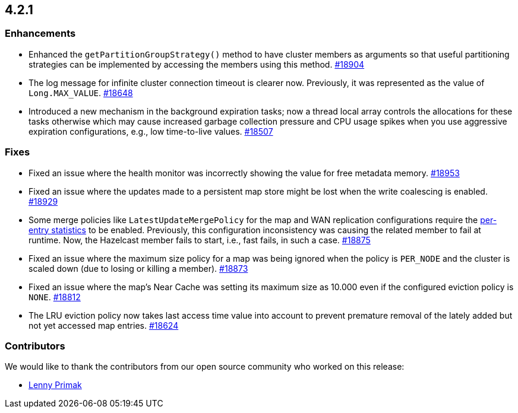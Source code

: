 == 4.2.1

[[enh-421]]
=== Enhancements

* Enhanced the `getPartitionGroupStrategy()` method to have cluster members
as arguments so that useful partitioning strategies can be implemented
by accessing the members using this method.
https://github.com/hazelcast/hazelcast/pull/18904[#18904]
* The log message for infinite cluster connection timeout is clearer now.
Previously, it was represented as the value of `Long.MAX_VALUE`.
https://github.com/hazelcast/hazelcast/pull/18648[#18648]
* Introduced a new mechanism in the background expiration tasks;
now a thread local array controls the allocations for these tasks
otherwise which may cause increased garbage collection pressure and
CPU usage spikes when you use aggressive expiration configurations,
e.g., low time-to-live values.
https://github.com/hazelcast/hazelcast/pull/18507[#18507]

[[fixes-421]]
=== Fixes

* Fixed an issue where the health monitor was incorrectly showing the
value for free metadata memory.
https://github.com/hazelcast/hazelcast/pull/18953[#18953]
* Fixed an issue where the updates made to a persistent map store might be lost
when the write coalescing is enabled.
https://github.com/hazelcast/hazelcast/pull/18929[#18929]
* Some merge policies like `LatestUpdateMergePolicy` for the map and WAN replication configurations
require the https://docs.hazelcast.com/imdg/4.2.1/data-structures/map.html#accessing-entry-statistics[per-entry statistics] to be enabled. Previously, this configuration inconsistency was causing the related member
to fail at runtime. Now, the Hazelcast member fails to start, i.e., fast fails, in such a case.
https://github.com/hazelcast/hazelcast/pull/18875[#18875]
* Fixed an issue where the maximum size policy for a map was being ignored
when the policy is `PER_NODE` and the cluster is scaled down
(due to losing or killing a member).
https://github.com/hazelcast/hazelcast/pull/18873[#18873]
* Fixed an issue where the map's Near Cache was setting its maximum size as 10.000
even if the configured eviction policy is `NONE`.
https://github.com/hazelcast/hazelcast/issues/18812[#18812]
* The LRU eviction policy now takes last access time value into account to prevent
premature removal of the lately added but not yet accessed map entries.
https://github.com/hazelcast/hazelcast/pull/18624[#18624]

[contributor-421]
=== Contributors

We would like to thank the contributors from our open
source community who worked on this release:

* https://github.com/lprimak[Lenny Primak]

